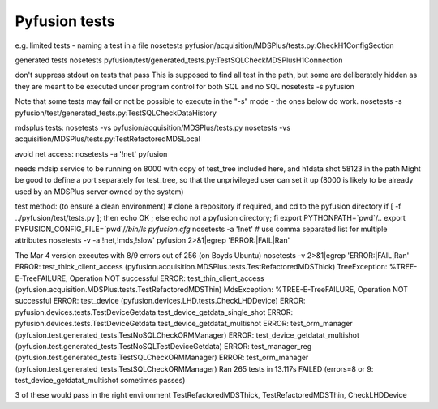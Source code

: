 ==============
Pyfusion tests
==============

e.g.
limited tests - naming a test in a file
nosetests pyfusion/acquisition/MDSPlus/tests.py:CheckH1ConfigSection

generated tests
nosetests pyfusion/test/generated_tests.py:TestSQLCheckMDSPlusH1Connection

don't suppress stdout on tests that pass
This is supposed to find all test in the path, but some are
deliberately hidden as they are meant to be executed under program
control for both SQL and no SQL
nosetests -s pyfusion

Note that some tests may fail or not be possible to execute in 
the "-s" mode  - the ones below do work.
nosetests -s pyfusion/test/generated_tests.py:TestSQLCheckDataHistory

mdsplus tests:
nosetests -vs pyfusion/acquisition/MDSPlus/tests.py
nosetests -vs acquisition/MDSPlus/tests.py:TestRefactoredMDSLocal

avoid net access:
nosetests -a '!net' pyfusion


needs mdsip service to be running on 8000 with copy of test_tree
included here, and h1data shot 58123 in the path
Might be good to define a port separately for test_tree, so that the
unprivileged user can set it up (8000 is likely to be already used by
an MDSPlus server owned by the system)

test method:  (to ensure a clean environment)
# clone a repository if required, and cd to the pyfusion directory
if [ -f ../pyfusion/test/tests.py ]; then echo OK ; else echo not a pyfusion directory; fi
export PYTHONPATH=`pwd`/..
export PYFUSION_CONFIG_FILE=`pwd`/`/bin/ls pyfusion.cfg`
nosetests -a '!net'
# use comma separated list for multiple attributes
nosetests -v -a'!net,!mds,!slow' pyfusion 2>&1|egrep 'ERROR:|FAIL|Ran'

The Mar 4 version executes with 8/9 errors out of 256 (on Boyds Ubuntu)
nosetests -v 2>&1|egrep 'ERROR:|FAIL|Ran'
ERROR: test_thick_client_access (pyfusion.acquisition.MDSPlus.tests.TestRefactoredMDSThick)
TreeException: %TREE-E-TreeFAILURE, Operation NOT successful
ERROR: test_thin_client_access (pyfusion.acquisition.MDSPlus.tests.TestRefactoredMDSThin)
MdsException: %TREE-E-TreeFAILURE, Operation NOT successful
ERROR: test_device (pyfusion.devices.LHD.tests.CheckLHDDevice)
ERROR: pyfusion.devices.tests.TestDeviceGetdata.test_device_getdata_single_shot
ERROR: pyfusion.devices.tests.TestDeviceGetdata.test_device_getdatat_multishot
ERROR: test_orm_manager (pyfusion.test.generated_tests.TestNoSQLCheckORMManager)
ERROR: test_device_getdatat_multishot (pyfusion.test.generated_tests.TestNoSQLTestDeviceGetdata)
ERROR: test_manager_reg (pyfusion.test.generated_tests.TestSQLCheckORMManager)
ERROR: test_orm_manager (pyfusion.test.generated_tests.TestSQLCheckORMManager)
Ran 265 tests in 13.117s
FAILED (errors=8 or 9: test_device_getdatat_multishot sometimes passes)

3 of these would pass in the right environment
TestRefactoredMDSThick, TestRefactoredMDSThin, CheckLHDDevice





.. module:: pyfusion.test.tests

.. module:: pyfusion.devices.tests

